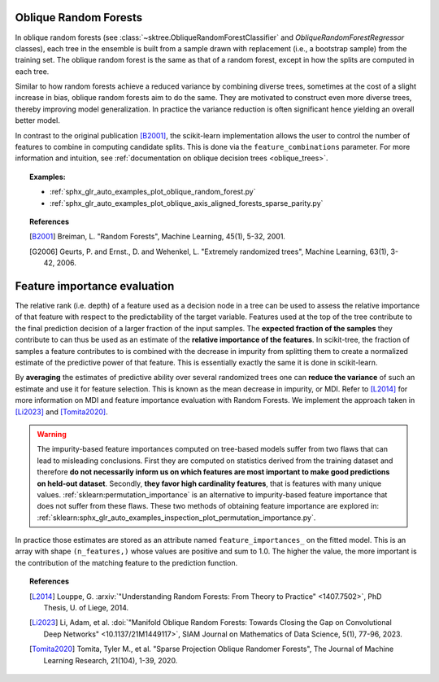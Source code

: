 .. _oblique_forests:

Oblique Random Forests
----------------------

In oblique random forests (see :class:`~sktree.ObliqueRandomForestClassifier` and
`ObliqueRandomForestRegressor` classes), each tree in the ensemble is built
from a sample drawn with replacement (i.e., a bootstrap sample) from the
training set. The oblique random forest is the same as that of a random forest,
except in how the splits are computed in each tree.

Similar to how random forests achieve a reduced variance by combining diverse trees,
sometimes at the cost of a slight increase in bias, oblique random forests aim to do the same.
They are motivated to construct even more diverse trees, thereby improving model generalization.
In practice the variance reduction is often significant hence yielding an overall better model.

In contrast to the original publication [B2001]_, the scikit-learn
implementation allows the user to control the number of features to combine in computing
candidate splits. This is done via the ``feature_combinations`` parameter. For
more information and intuition, see
:ref:`documentation on oblique decision trees <oblique_trees>`.

.. topic:: Examples:

 * :ref:`sphx_glr_auto_examples_plot_oblique_random_forest.py`
 * :ref:`sphx_glr_auto_examples_plot_oblique_axis_aligned_forests_sparse_parity.py`

.. topic:: References

 .. [B2001] Breiman, L. "Random Forests", Machine Learning, 45(1), 5-32, 2001.

 .. [G2006] Geurts, P. and Ernst., D. and Wehenkel, L. "Extremely randomized
   trees", Machine Learning, 63(1), 3-42, 2006.

.. _oblique_forest_feature_importance:

Feature importance evaluation
-----------------------------

The relative rank (i.e. depth) of a feature used as a decision node in a
tree can be used to assess the relative importance of that feature with
respect to the predictability of the target variable. Features used at
the top of the tree contribute to the final prediction decision of a
larger fraction of the input samples. The **expected fraction of the
samples** they contribute to can thus be used as an estimate of the
**relative importance of the features**. In scikit-tree, the fraction of
samples a feature contributes to is combined with the decrease in impurity
from splitting them to create a normalized estimate of the predictive power
of that feature. This is essentially exactly the same it is done in scikit-learn.

By **averaging** the estimates of predictive ability over several randomized
trees one can **reduce the variance** of such an estimate and use it
for feature selection. This is known as the mean decrease in impurity, or MDI.
Refer to [L2014]_ for more information on MDI and feature importance
evaluation with Random Forests. We implement the approach taken in [Li2023]_
and [Tomita2020]_.

.. warning::

  The impurity-based feature importances computed on tree-based models suffer
  from two flaws that can lead to misleading conclusions. First they are
  computed on statistics derived from the training dataset and therefore **do
  not necessarily inform us on which features are most important to make good
  predictions on held-out dataset**. Secondly, **they favor high cardinality
  features**, that is features with many unique values.
  :ref:`sklearn:permutation_importance` is an alternative to impurity-based feature
  importance that does not suffer from these flaws. These two methods of
  obtaining feature importance are explored in:
  :ref:`sklearn:sphx_glr_auto_examples_inspection_plot_permutation_importance.py`.

In practice those estimates are stored as an attribute named
``feature_importances_`` on the fitted model. This is an array with shape
``(n_features,)`` whose values are positive and sum to 1.0. The higher
the value, the more important is the contribution of the matching feature
to the prediction function.

.. topic:: References

 .. [L2014] Louppe, G. :arxiv:`"Understanding Random Forests: From Theory to
    Practice" <1407.7502>`,
    PhD Thesis, U. of Liege, 2014.

 .. [Li2023] Li, Adam, et al. :doi:`"Manifold Oblique Random Forests: Towards
    Closing the Gap on Convolutional Deep Networks" <10.1137/21M1449117>`,
    SIAM Journal on Mathematics of Data Science, 5(1), 77-96, 2023.

 .. [Tomita2020] Tomita, Tyler M., et al. "Sparse Projection Oblique
    Randomer Forests", The Journal of Machine Learning Research, 21(104),
    1-39, 2020.
